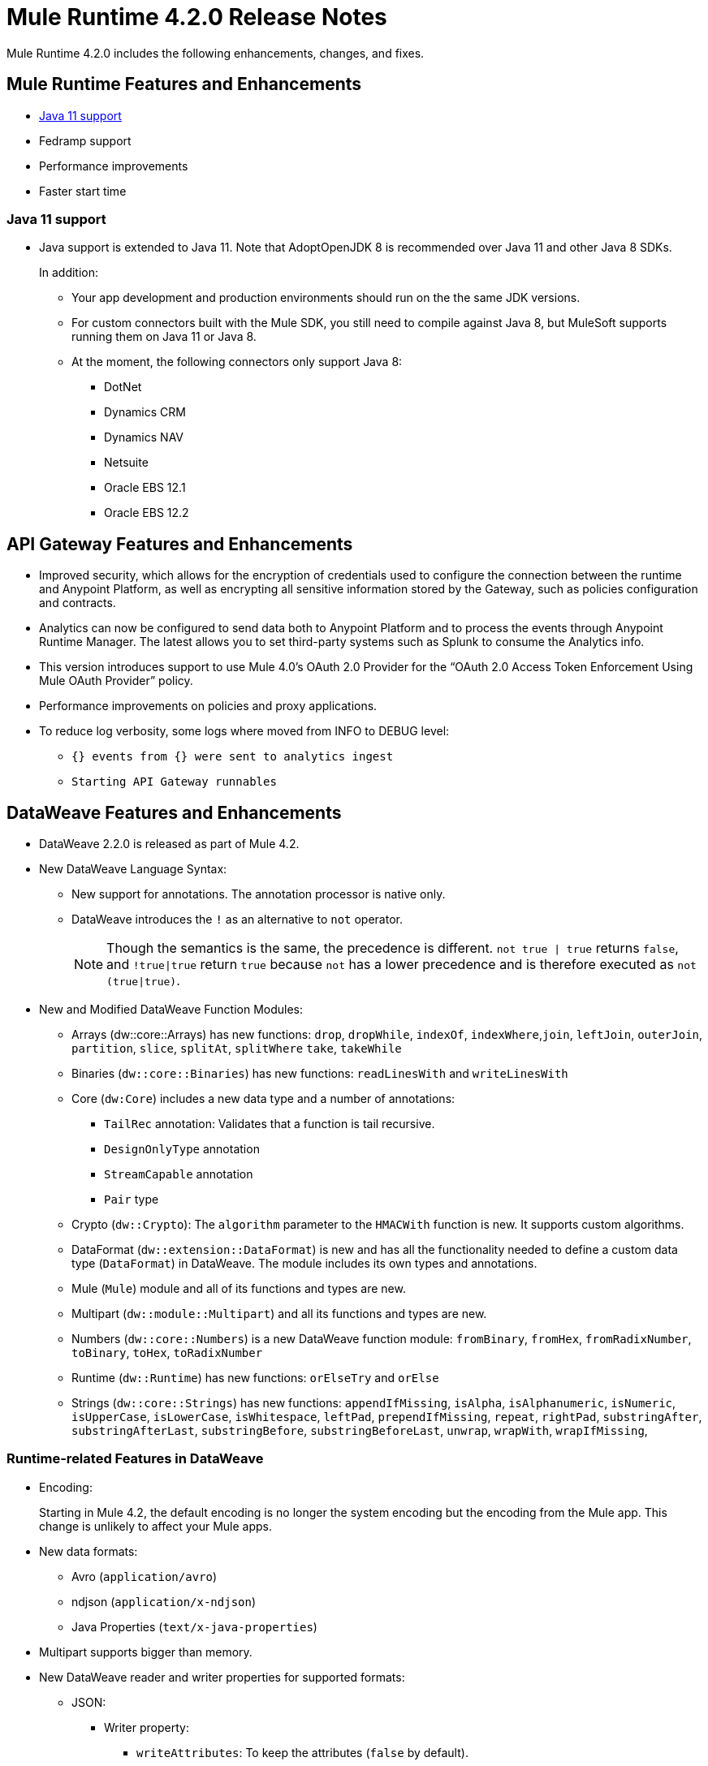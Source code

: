// Product_Name Version number/date Release Notes
= Mule Runtime 4.2.0 Release Notes
:keywords: mule, 4.2.0, runtime, release notes

Mule Runtime 4.2.0 includes the following enhancements, changes, and fixes.

== Mule Runtime Features and Enhancements

* <<java_11>>
* Fedramp support
* Performance improvements
* Faster start time

[[java_11]]
=== Java 11 support

* Java support is extended to Java 11. Note that AdoptOpenJDK 8 is
recommended over Java 11 and other Java 8 SDKs.
+
In addition:
+
  ** Your app development and production environments should run on the
     the same JDK versions.
  ** For custom connectors built with the Mule SDK, you
     still need to compile against Java 8, but MuleSoft supports running
     them on Java 11 or Java 8.
  ** At the moment, the following connectors only support Java 8:
  *** DotNet
  *** Dynamics CRM
  *** Dynamics NAV
  *** Netsuite
  *** Oracle EBS 12.1
  *** Oracle EBS 12.2

== API Gateway Features and Enhancements

* Improved security, which allows for the encryption of credentials used
to configure the connection between the runtime and Anypoint Platform,
as well as encrypting all sensitive information stored by the Gateway,
such as policies configuration and contracts.
* Analytics can now be configured to send data both to Anypoint Platform
and to process the events through Anypoint Runtime Manager. The latest allows
you to set third-party systems such as Splunk to consume the Analytics info.
* This version introduces support to use Mule 4.0’s OAuth 2.0 Provider for the
“OAuth 2.0 Access Token Enforcement Using Mule OAuth Provider” policy.
* Performance improvements on policies and proxy applications.
* To reduce log verbosity, some logs where moved from INFO to DEBUG level:
 ** `{} events from {} were sent to analytics ingest`
 ** `Starting API Gateway runnables`

== DataWeave Features and Enhancements

* DataWeave 2.2.0 is released as part of Mule 4.2.

* New DataWeave Language Syntax:
 ** New support for annotations. The annotation processor is native only.
 ** DataWeave introduces the `!` as an alternative to `not` operator.
+
NOTE: Though the semantics is the same, the precedence is different.
`not true | true` returns `false`, and `!true|true` return `true`
because `not` has a lower precedence and is therefore executed as
`not (true|true)`.

* New and Modified DataWeave Function Modules:
** Arrays (dw::core::Arrays) has new functions: `drop`, `dropWhile`, `indexOf`,
`indexWhere`,`join`, `leftJoin`, `outerJoin`, `partition`, `slice`, `splitAt`,
`splitWhere` `take`, `takeWhile`
** Binaries (`dw::core::Binaries`) has new functions: `readLinesWith` and
`writeLinesWith`
** Core (`dw:Core`) includes a new data type and a number of annotations:
  *** `TailRec` annotation: Validates that a function is tail recursive.
  *** `DesignOnlyType` annotation
  *** `StreamCapable` annotation
  *** `Pair` type
** Crypto (`dw::Crypto`): The `algorithm` parameter to the `HMACWith`
   function is new. It supports custom algorithms.
** DataFormat (`dw::extension::DataFormat`) is new and has all the functionality
   needed to define a custom data type (`DataFormat`) in DataWeave. The module
   includes its own types and annotations.
** Mule (`Mule`) module and all of its functions and types are new.
** Multipart (`dw::module::Multipart`)  and all its functions and types are new.
** Numbers (`dw::core::Numbers`) is a new DataWeave function module:
   `fromBinary`, `fromHex`, `fromRadixNumber`, `toBinary`, `toHex`,
   `toRadixNumber`
** Runtime (`dw::Runtime`) has new functions: `orElseTry` and `orElse`
** Strings (`dw::core::Strings`) has new functions:  `appendIfMissing`,
   `isAlpha`, `isAlphanumeric`, `isNumeric`, `isUpperCase`, `isLowerCase`,
   `isWhitespace`, `leftPad`, `prependIfMissing`, `repeat`, `rightPad`,
   `substringAfter`,  `substringAfterLast`, `substringBefore`,
   `substringBeforeLast`, `unwrap`, `wrapWith`, `wrapIfMissing`,

=== Runtime-related Features in DataWeave

* Encoding:
+
Starting in Mule 4.2, the default encoding is no longer the system
encoding but the encoding from the Mule app. This change is unlikely
to affect your Mule apps.

* New data formats:
 ** Avro (`application/avro`)
 ** ndjson (`application/x-ndjson`)
 ** Java Properties (`text/x-java-properties`)

* Multipart supports bigger than memory.

* New DataWeave reader and writer properties for supported formats:
** JSON:
  *** Writer property:
    **** `writeAttributes`: To keep the attributes (`false` by default).
    **** `deferred`: To force the execution to be deferred. This means that
         execution takes place on demand, which is useful for full streaming.
  *** Reader property:
    **** `streaming`: To enable streaming mode on the JSON reader. It only works
          for values that are arrays.
** Java:
   *** Writer properties:
     **** `writeAttributes`: To keep the attributes (`false` by default).
     **** `duplicatedKeysAsArray`: If there are duplicated keys, write it as an
           array (false by default)
     **** `writeAttributes`: To keep the attributes (`false` by default).
  *** Reader property:
     **** `streaming`: To enable streaming mode on the JSON reader. It only works
           for values that are arrays.
** All (except for Java):
   *** `deferred`: To force the execution to be deferred. This means that
       execution takes place on demand, which is useful for full streaming.

* New experimental option: There is a new tool for dumping the entire context
when a scripting fails. This is useful for reproducing any issue in a more
isolated environment:
 ** `-Dcom.mulesoft.dw.dump_files=true`: Dumps the context on an exception.
 ** `-Dcom.mulesoft.dw.dump_folder`: Specifies the directory in which to dump
     the context. The default is the `tmp` directory.


== Known Limitations and Workarounds

[%header,cols="15a,85a"]
|===
|Issue |Description
| MULE-16742 | XML attachment is corrupted when sent as multipart/form-data
| MULE-16735 | XML transformation to JSON fails when ? present in large payload
| MULE-16696 | Schedulers unavailable after disposing policies (rarely)
| MULE-16668 | Excessive validations on pooled connections.
| MULE-15752 | InjectParamsFromContextServiceMethodInvoker makes excessive registry lookups
|===

=== API Gateway Known Limitations and Workarounds

The HTTP Caching Policy v1.0.0 has been deprecated and is not compatible with Mule Runtime v4.2.0. Customers need to use or upgrade to v1.0.1 of the policy. The latest version introduces many bug fixes as well as performance improvements. Version 1.0.0 will continue to work with v4.1.x of the Runtime but customers are encouraged to upgrade to v1.0.1.

//TODO: CHANGE LINK TO LATEST RUNTIME MANAGER RNS WHEN AVAILABLE
Customers that process analytic events through Anypoint Runtime Manager and send them to an external database need to run a migration because one field type was modified. It was modified to fix a bug with automated policies and for the reporting of policy violations. See xref:runtime-manager-agent/runtime-manager-agent-2.3.0-release-notes.adoc[Runtime Manager Agent 2.3.0 Release Notes].

== Upgrade Requirements

[%header,cols="15a,85a"]
|===
|Issue |Description
| MULE-15586 | "lookup` function in DataWeave now has a timeout. The timeout for a specific lookup call may be increased by providing the new value with a third parameter (i.e.: lookup(vars.flow, payload, 10000).
| MULE-15730 | TLS keystore entries must now reference at least one key to use or reference a key alias. Using an invalid keystore will result in an initialisation failure.
|===

== Fixed Issues

[%header,cols="15a,85a"]
|===
|Issue |Description
// Fixed Issues
| MULE-16689 | Lightweight class loader model builder cannot resolve a pom as it doesn't have the remote repositories from mule application where it was declared the dependency
| MULE-16678 | Disposing policies are generating stacktraces and hanging requests
| MULE-16672 | org.mule.runtime.api.util.ResourceLocator is caching resources and it nos working with SNAPSHOT dependencies
| MULE-16644 | PollingSources: ObjectStore names need to be part of the API
| MULE-16636 | CursorProvider is retained too long when cursors are opened but not consumed
| MULE-16634 | Source completion callback not called on failure
| MULE-16633 | Cool Mulesoft logo in splash screen looking bad in windows
| MULE-16621 | JMS with XA transaction stops consuming message on TX timeout
| MULE-16615 | Policy-specific schedulers are not stopped on application disposal
| MULE-16614 | Some core classes do not generate any logs
| MULE-16600 | Lazy Init: websockets:config is unable to find http:listener-config
| MULE-16581 | Runtime does not shutdown after OptionalLong[15000] milliseconds
| MULE-16580 | Spring Bean 3.1 XSD definition being downloaded instead of taken from the classpath
| MULE-16577 | Parse Template not parsing correctly when expression manager returns value with # char
| MULE-16575 | Mule hangs when raising a Custom Error
| MULE-16574 | Fix message propagation and variables scope in policies
| MULE-16572 | Spring XSD schemas fail to resolve for version 5+
| MULE-16571 | Externalize log4j2.xml file in Mule 4 domain descriptor cannot be cast to application descriptor
| MULE-16562 | Text plain writer fails with data > 1.5MB
| MULE-16551 | When Policy is present, Event is not serializable
| MULE-16545 | Exception ignored in Operators#nullSafeMap
| MULE-16540 | AuthorizationCodeState not updated on certain circumstances
| MULE-16537 | Error handling not working properly with foreach
| MULE-16524 | Before method is not called for interception API when having RequiredParameterValueResolvers with failing expression
| MULE-16519 | Avoid propagating InterruptedException in processingStragy dispose
| MULE-16517 | Policies are propagating before-source message even when propagateMessageTransformations is set to false
| MULE-16514 | Persistent Partiion Store should delete partiition directory on dispose
| MULE-16503 | Found modules names not being logged by DefaultModuleRepository
| MULE-16500 | Janitor must be closed so that taken byte arrays are freed when ghostbuster applied
| MULE-16483 | Mule Domain is not disposing its RegionClassLoader
| MULE-16480 | Incorrect behavior of Logger component when handling backslashes
| MULE-16456 | Blocking bug: modify the reference guide generated by SDK so all needed parameters are generated
| MULE-16455 | Name attribute on flow-ref is missing after deserializing from XML
| MULE-16449 | NoSuchElementException on policies with SDK routers
| MULE-16438 | Validators are not executed when compiling a connector with parent 1.2.0
| MULE-16435 | Extension operations logging in domain instead of app
| MULE-16422 | MuleArtifactClassLoader does not find resources with spaces when using resource:: syntax.
| MULE-16396 | OnErrorPropagate should only rollback owned transactions
| MULE-16392 | Fix ProcessingStrategies backpressureOnInnerCpuIntensiveSchedulerBusy flaky test
| MULE-16364 | ManagedStreams are not semantically scoped
| MULE-16348 | [REGRESSION] Error handler not working properly on a policy
| MULE-16330 | Logging consumes too much CPU
| MULE-16320 | Remove overhead in event/message creation handling in policies
| MULE-16319 | Container classloader in embedded mode must have the embedded container classloader as parent
| MULE-16314 | NPE if object store is expired without maxEntries limit
| MULE-16310 | Backpressure strategy for scheduler sources must be FAIL
| MULE-16308 | Local authentication doesn't prevail when there're multiple "WWW-Authenticate" headers
| MULE-16307 | Reconnection Strategy model doesn't communicate the "Blocking" parameter
| MULE-16298 | Redeployment fails due to file descriptor leaks when loading class model loader
| MULE-16294 | Paged Operations doesn't apply Connection Lifecycle correctly
| MULE-16289 | raise-error is not setting the description as payload when used in a policy.
| MULE-16282 | ProcessingStrategies not working when scheduler raises REE
| MULE-16281 | Tests for Emitter ProcessingStrategy with RateLimit policy scenario
| MULE-16275 | Fix performance degradation introduced by MULE-16040
| MULE-16260 | Gatekeeper policy causes memory leak on policy engine
| MULE-16259 | LazyMuleArtifactContext leaves schedulers not stopped when using sub-flows
| MULE-16230 | VersionFormatArtifactDescriptorValidator fails due to MavenBundleDescriptorLoader is not considering the effective pom model to read the version property
| MULE-16221 | HTTP:CONNECTIVITY error thrown from WSC hangs execution in CompositeProcessorChainRouter
| MULE-16219 | idempotent-message-validator does not generate a unique ID per component
| MULE-16218 | Interception API: Smart connectors inside subflow are not skipped properly
| MULE-16208 | Find resources is not taking into account lookup of files by directory
| MULE-16205 | IdempotentRedeliveryPolicy blocks CPU_LITE thread
| MULE-16198 | Deployment for app with HTTP fails when no internet connection
| MULE-16186 | ToolingApplicationDescriptorFactory is not setting the class loader model descriptor to the builder
| MULE-16185 | Lazy Init: NPE when initializing subflow twice with until-successful
| MULE-16179 | Java module don't work with literal reference in instance attribute
| MULE-16172 | Invalid extension model/xsd generated for enum
| MULE-16165 | FlowListener#onComplete() should await for root completion
| MULE-16159 | ProcessingStrategy internal bufferSize is always 256 for flow-ref
| MULE-16140 | Source On Error callback is not called when an error occurs on the OnError Flow Handlers
| MULE-16130 | transaction-manager not being lazy initialized
| MULE-16123 | Fix routeWithExpressionException test cases
| MULE-16110 | Use the UUID api instead of the library directly in test
| MULE-16109 | Tooling Applications should delete the applicationDataFolder when disposed
| MULE-16103 | Wrong key name is generated by the icons service in Windows
| MULE-16040 | Backpressure is not triggered by saturated CPU_INTENSIVE threadPool
| MULE-16037 | JreExplorer no properly determines JRE libs in Java 11
| MULE-16036 | Make `MediaTypeDecorated*Iterator` implement `HasSize`
| MULE-16034 | Http `uriParams` are represented as MultiMap instead of HashMap
| MULE-16033 | ArtifactCopyNativeLibraryFinder fails when copyNativeLibrary is executed if the artifactTempFolder contains a space
| MULE-16031 | SplitAggregateScope collection definition must be valid expression
| MULE-16025 | App directory is deleted in undeployment
| MULE-15994 | Executions inside Async scope uses Ring Buffer Threads
| MULE-15990 | Make Adaptor for ExpressionLanguageSession
| MULE-15981 | MEL fails to evaluate eventless expressions
| MULE-15976 | Backpressure: WAIT strategy does not work with WorkQueueProcessor
| MULE-15944 | Remove log message when classloader doesn't find AWS class
| MULE-15942 | 500 returned for scheduler busy in policy
| MULE-15940 | Interception: Processing a chain in 'before' causes null parameters
| MULE-15933 | File connector fails to recreate the input stream to a file when reconnection occurs in following components
| MULE-15932 | System dependent line separators should be used for building Mule exception summary message
| MULE-15931 | Mule fails to load all contracts in a service bundle
| MULE-15918 | Test and complete additionalPluginLibraries feature
| MULE-15916 | Http request hangs when there is a redelivery-policy and no failure
| MULE-15908 | Persistent ObjectStore doesn't regenerate the partition descriptor file after a clear
| MULE-15898 | Create a service for MetadataType Interaction with the expression language
| MULE-15886 | Mule 4.x Shell Script doens't pass environment variables to /sbin/runuser call
| MULE-15864 | Terminated Event instances are kept in memory
| MULE-15861 | Artifact declaration looses Mule "object" elements
| MULE-15860 | Extension model for Mule core does not contain 'object' construct
| MULE-15854 | Error mappings should be auto created when lazy context is used
| MULE-15848 | MetadataComponent is OUTPUT_ATTRIBUTES when failing in OutputTypeResolver
| MULE-15846 | ArtifactClassLoaderRunner - Keep latest version of services only when more than one version for a service is discovered by transitive dependencies
| MULE-15840 | Add system property -Djava.locale.providers=COMPAT by default
| MULE-15837 | Set metadata type Any to the parameters or return of operation when appropriate
| MULE-15835 | Invalid XML generated for artifact declaration
| MULE-15833 | Add java.xml.soap
| MULE-15832 | MEL broken on JDK 11
| MULE-15829 | Redeployment fails when using secure configuration properties module on Windows
| MULE-15822 | Resource is not found when declaring extension in domain project - part 2
| MULE-15804 | Can't neither un-deploy nor redeploy app that depends on a custom lib on Windows
| MULE-15791 | Wrong location is resolved for redelivery-policy when nested to http listener
| MULE-15777 | Relative log config file path should be resolved consistently regardless of the OS
| MULE-15775 | When using a logger to log a value, its result is evaluated again
| MULE-15765 | Add logging on each retry attempt
| MULE-15755 | Temporal buffer files contain ${} pattern
| MULE-15753 | Add error messages for template parcing validation
| MULE-15746 | Fix backpressure flaky tests
| MULE-15737 | Fix possible race condition in processing strategies
| MULE-15735 | Error resolving value provider from studio when there is a dependency with provided scope
| MULE-15734 | Polling source without `scheduling-strategy` fails on initialization rather than during parse
| MULE-15731 | Policy can not contain duplicated plugin with greater version than the app's one
| MULE-15730 | Keystores can feature no key entries
| MULE-15728 | Resource is not found when declaring extension in domain project.
| MULE-15716 | Leaks through hard references to types, classloaders and schedulers
| MULE-15708 | async in sub-flow must use its own processingStrategy instance
| MULE-15705 | Configuration#defaultResponseTimeout not being initialized with lazyInit
| MULE-15694 | Variables and Payload values set inside UntilSuccessful are not propagated outside of it in case of retry exhausted
| MULE-15689 | Cannot deserialize with a null classloader
| MULE-15678 | Cannot convert InputStream to String in after block of policy source
| MULE-15670 | Debugger marks as failure an operation before execute it
| MULE-15664 | Parallel requests to an API with same x-correlation-id breaks policy engines
| MULE-15660 | SDK Scopes process internal chain blocking
| MULE-15655 | MVELExpressionLanguage breaks if a value of any binding context typed value is null
| MULE-15653 | ExtensionComponent not being initialized when resolving Metadata on Lazy mode and component is inside a sub-flow
| MULE-15643 | Fix illegal reflective access operation to sun.net.www.protocol.jar.Handler
| MULE-15642 | Application failing during init is not logging the error cause
| MULE-15637 | Custom log file in Mule 4
| MULE-15636 | Illegal reflective access operation by DefaultResourceReleaser
| MULE-15630 | Wrong models for repeatable-file-store-stream and repeatable-file-store-iterable
| MULE-15629 | All XML elements on Mule configuration files should support annotations
| MULE-15628 | Not possible to implement a log4j RewritePolicy due to missing exported packages from log4j on Mule Runtime
| MULE-15627 | MetadataCache ID Generator should consider Metadata Category when available
| MULE-15616 | Failed to get method by reflection in DefaultResourceReleaser
| MULE-15608 | SDK doesn't register enums from Subtypes
| MULE-15607 | Fix JDK9 incompatibilities
| MULE-15601 | If you are not using compatibility mode MEL expression is a valid DW object
| MULE-15594 | Grizzly process remaining in case of 204 response
| MULE-15590 | Model validators should only be executed when packaging
| MULE-15587 | Empty foreach log should be in DEBUG
| MULE-15584 | Config parameter must not be called "name"
| MULE-15583 | MavenTestUtils swallows exceptions when running Maven
| MULE-15582 | Error logs when starting and stopping mule
| MULE-15579 | When returning or receiving Object or InputStream the MetadataType should be Any
| MULE-15578 | Extensions are unable to contribute with an ObjectStoreManager to the Object Store Connector
| MULE-15574 | Mule Runtime fails to run batch jobs after stopping app while debugging
| MULE-15573 | ServiceConfigurationError: org.mule.runtime.deployment.model.api.artifact.ArtifactConfigurationProcessor: Error reading configuration file
| MULE-15559 | `lookup` function locks its calling thread
| MULE-15557 | until-sucessful not working properly
| MULE-15553 | Cannot create a log4j rewrite policy with Mule Runtime 4
| MULE-15545 | Mule Runtime log does not show DataWeave syntax error
| MULE-15535 | Inefficient use of String.replaceAll()
| MULE-15534 | CompositeClassNotFoundException is too expensive to create
| MULE-15528 | Mel does not reset collection type on parsing nested collections
| MULE-15519 | When a source start fails and the stop also fails, the start exception is lost
| MULE-15515 | Services class loader model repeats URL for the service itself
| MULE-15514 | DSL SyntaxResolver requires type id
| MULE-15511 | Services throwing UndeclaredThrowableException with checked Exceptions
| MULE-15510 | Unable to use Global Properties on Lazy Contexts
| MULE-15505 | Spring component scan does not work
| MULE-15500 | PollingSources don't release connections when item is rejected
| MULE-15496 | Default Trust Manager Algorithm is equal to the Default Keystore Algorithm
| MULE-15494 | Polling Sources doesn't work on cluster deployments
| MULE-15483 | ClassCastException when resolving Metadata
| MULE-15471 | Test infrastructure assumes only one service per artifact
| MULE-15460 | Shared dependencies' dependencies are not shared
| MULE-15454 | Recurring log warning: ListenerSubscriptionPair has already been registered
| MULE-15441 | Failure to lazy initialize file:list operation with reference to global matcher
| MULE-15424 | Redelivery Policy doesn't work with "typed" payloads
| MULE-15421 | Domain project cannot submit HTTP Request with only the URL
| MULE-15418 | SDK Perf: Avoid field lookup when field is already available
| MULE-15412 | Transactions doesn't work on lazy deployment context
| MULE-15409 | Polling sources watermark is repeating elements when it's value gets updated.
| MULE-15403 | Forbidden flows' names must tell me which one is triggering the exception
| MULE-15402 | Mule fails to process configuration with empty content parameter
| MULE-15401 | FTPS ArtifactFunctionalTestCases are not working due to a class not found exception
| MULE-15393 | Too many temporary events are created for a flow processor
| MULE-15391 | DefaultMessageBuilder is losing message mediaType in serialization
| MULE-15389 | Avoid filling stack traces for classloading exceptions
| MULE-15381 | Performance issue executing components with ParameterResolver parameters
| MULE-15374 | Cannot use Java Module in MuleArtifactFunctionalTestCases
| MULE-15361 | PagingProviderProducer does not close the connection supplier
| MULE-15359 | NPE when deploying a domain with a mule-artifact.json that declares a non existent config resource
| MULE-15336 | Potential leak in IdempotentRedeliveryPolicy
| MULE-15333 | parse template is not setting mimeType to result
| MULE-15329 | Do not fail on smart connectors when connection element is poorly annotated
| MULE-15325 | BindingContext look up is showing significant performance overhead
| MULE-15324 | DslElementSyntax Map entry attribute name is always "key"
| MULE-15321 | TransactionalQueueManager is not initialized and throws a NPE when recovering TXs
| MULE-15317 | DW does not consider Runtime default encoding
| MULE-15316 | Long processor chains generate StackOverflowError
| MULE-15309 | Tooling resolutions fails with NPE on Polling Sources
| MULE-15308 | outputting xml with 2 or more roots gives unclear message
| MULE-15291 | Scheduling Strategy Extension model DSLModel is wrong
| MULE-15289 | Result copy loses length
| MULE-15273 | Unable to debug / Test with MUnit application with transactions
| MULE-15270 | Mime Type Attributes are not added to a source when MetadataScope annotation is used
| MULE-15264 | Message attachments have no order
| MULE-15255 | Sources onResponse not invoked when using a RedeliveryPolicy
| MULE-15249 | CaseInsensitiveMultiMap#keySet is not case insensitive
| MULE-15235 | Connection not released when output is Result<InputStream>
| MULE-15215 | Classloading error when having xerces as mule app dependency
| MULE-15207 | Apps can't be undeployed in Windows if depending on a custom lib
| MULE-15197 | PoolingConnectionHandler returns invalid connections to the pool
| MULE-15195 | Abstract transformer uses new error handler per operation
| MULE-15190 | Making test connection relies on global elements that supports test connection
| MULE-15184 | ResultToMessageIterator consumes 2 messages per iteration
| MULE-15179 | SDK does not support Inner declared Enums as parameters.
| MULE-15177 | SFTP connector fails to move an entire set of files
| MULE-15175 | NPE when executing NullSafe expression in MVEL
| MULE-15170 | security-manager is not initialized on lazy Mule context
| MULE-15167 | Cannot configure mule to deploy a single application using a system property
| MULE-15165 | Changes in HTTP-API module break compilation of HTTP Connector
| MULE-15162 | Operations Stereotypes don't match the allowed stereotypes for Validation All operation
| MULE-15161 | offLineMode for Maven configuration cannot be set on Mule Runtime
| MULE-15159 | Formatting issue in auto-generated jms-documentation.adoc
| MULE-15157 | XML SDK fails to support types constructors
| MULE-15152 | Simultaneous reading and writing causes NPE in grizzly
| MULE-15151 | Operation parameter that is an InputStream is cached
| MULE-15149 | Session properties changes lost with splitter-aggregate
| MULE-15147 | Unable to resolve dynamic metadata from an element inside of a Scatter-Gather
| MULE-15146 | Mule 4 locks on IntrospectionUtils.lambda$getAnnotatedField
| MULE-15141 | Getting NullPointerException on app starting depending on JVM configuration
| MULE-15134 | ComponentModel has wrong ComponentType for SourceModels
| MULE-15133 | ChildEventContext is keeping references to lambda objects
| MULE-15123 | Content/Primary roles parameters with camel case are not properly read by the definition parser
| MULE-15117 | Xml generation is failing with isNotEmptyCollection in validation module
| MULE-15105 | SDK Fails to load extension with Array type with item type with out classes
| MULE-15103 | Mule doesn't log errors that happen inside of a Async Scope
| MULE-15100 | Error on DefaultConnectionManager when restarting muleContext
| MULE-15094 | Add support for security settings on Maven configuration
| MULE-15092 | Add launcher folder to groovy classpath so that WorkCloud can execute script
| MULE-15091 | FlowType in mule-common.xsd is not found
| MULE-15090 | Error when parsing two expressions reading a stream
| MULE-15087 | Resources cannot be loaded on Windows
| MULE-15085 | XML SDK not adding exported resources to the ExtensionModel
| MULE-15067 | Connection 'failsDeployment' doesn't work on sources
| MULE-15066 | RequiredProduct should be auto-detected if possible
| MULE-15065 | Smart Connectors packaging not exporting resource files to the mule-artifact.json correctly
| MULE-15060 | Connectors test fail when using the snapshot version of 1.2.0 SDK
| MULE-15056 | Injection error when OSM has been overriden
| MULE-15053 | Application classloader canâ€™t find schemas within applicationâ€™s libraries on Windows
| MULE-15049 | Make sources ReconnectionStrategy default to the one declared at connection level
| MULE-15041 | When doing testConnectivity reconnection should be forced to set failsDeployment on false
| MULE-15038 | configuration-properties cannot be added on domains
| MULE-15037 | Add support for file encoding for configuration properties and secure configuration properties
| MULE-15036 | Incorrect expression support in `set-payload` component declaration.
| MULE-15034 | Smart connectors do not let export only resources
| MULE-15032 | Dispose method not invoked for ConfigurationPropertiesProvider
| MULE-15028 | Embedded container does not expose JDK resources
| MULE-15027 | app.name is resolved from Domain deployment properties when used as property place holder on file configuration properties
| MULE-15007 | ArtifactClassLoaderRunner - Not considering proxies and mirrors defined on settings.xml
| MULE-15003 | Spring Security reports incorrect Spring version
| MULE-14997 | CGLIB enhanced classes are not serializable
| MULE-14995 | Logger with invalid expression does not throw EXPRESSION error type
| MULE-14984 | Allow FunctionalTestProcessor to fire synchronous notifications
| MULE-14983 | Missing default value for `maxRedeliveryCount` in `idempotent-redelivery-policy`
| MULE-14981 | Groovy script fails to run with mule runtime version 4.1.1
| MULE-14976 | SC not optimizing connection properties
| MULE-14973 | Artifact URL is not escaped when added to Mule Application or Domain class loader
| MULE-14972 | Resource not found when equivalent path than the one exported in mule-artifact.json is used
| MULE-14969 | PartitionInMemoryObjectStore is leaking ExpiryInfo objects
| MULE-14950 | Error deploying HTTP 1.1.1 to runtime 4.1.1
| MULE-14948 | SFTP Connector is not sending header=false as the output mimetype
| MULE-14934 | Cannot deserialize classes loaded by APP classloader in ArtifactFuntionalTestCase
| MULE-14927 | App with a particular Smart Connector not working in Windows
| MULE-14923 | Artemix Full Qualified Queue Name is truncated due to the use of :: separator
| MULE-14920 | Mule fails to parse xml generated with artifact serialization service
| MULE-14912 | Extension model should expose "name" and "config-ref" parameters
| MULE-14910 | The Correlation Id in the MDC should not include format
| MULE-14905 | High GC pressure due to CGLib Enhancer misusage
| MULE-14893 | When requesting datasense for an element in a subflow, an exception signaling an invalid component id is raised
| MULE-14889 | Compilation should fail if OutputResolver is used on Void operations
| MULE-14885 | File connector should use the Mule default encoding if the encoding is not provided.
| MULE-14877 | Properties files packaged in a jar file cannot be use in configuration-properties
| MULE-14873 | Mule tries to connect to internet to download XSD
| MULE-14850 | When policy has source and operation, same pointcuts parameters should be available
| MULE-14849 | DuplicateExportedPackageException: There are multiple artifacts exporting the same package
| MULE-14847 | Operation retry with transaction changes thread
| MULE-14844 | SDK should validate that the given default value of an Enum parameter is a valid value
| MULE-14836 | Failure to evaluate parse expressions for logger when intercepting
| MULE-14828 | Some services are not being stopped
| MULE-14811 | ProcessingStrategy not propagated to `async` children
| MULE-14804 | File watermark picks up existing file
| MULE-14803 | XML SDK modules do not support reading properties from an external file
| MULE-14801 | SimpleRetryPolicy: Use mule schedulers with Mono.delay instead of reactor ones
| MULE-14800 | Review Memory usage in tests of extensions-spring-support
| MULE-14790 | Apps using XML Modules are not resolving config references
| MULE-14788 | TypeAwareConfigurationFactory should lazily add annotations to the configurationType
| MULE-14778 | NameUtils should a compiled regular expression for camelScatterConcat function
| MULE-14770 | Content parameter is recognized as a route when using the aggregators module
| MULE-14769 | ForEach is not non-blocking
| MULE-14768 | Extension with an operation with raw List return type breaks at compile time.
| MULE-14757 | Foreach with child with different processing types behaves asynchronously
| MULE-14755 | Interception API: Error XML-SDK operation with non-blocking operation is handled twice
| MULE-14754 | Flowstack: Exception when flow-ref is combined with failing interceptor and smart connector
| MULE-14752 | The wording in the Info Dialog doesn't make sense and is not consistent
| MULE-14749 | Logger extension model claims DEBUG is default
| MULE-14743 | Processor interceptor after() runs in connector thread and not flow thread when processor is ASYNC_CPU_LITE
| MULE-14739 | EventContext keeps references to already finished ChildContext's results
| MULE-14735 | Avoid iterating parameters map on operation policies
| MULE-14722 | No repeatable streams funtionality in policies
| MULE-14700 | Artifact deployment phases are not displayed on Mule logs when deploying applications from Tooling Runtime Client
| MULE-14696 | Static Metadata resolvers doesn't work with nonblocking operations
| MULE-14691 | Unable to create a Global Property based on a program property
| MULE-14686 | Expiration of an ObjectStore doesn't run if there is another one running
| MULE-14681 | Returned stream is closed when using pooled connections
| MULE-14670 | IllegalStateException when disposing application after initialise phase failed
| MULE-14669 | Policy using a XML module that uses another plugin that is also present in the app, is not deployed
| MULE-14660 | Smart connector using HTTP extension fails to deploy
| MULE-14658 | Too many ThreadGroup instances leaked after redeploys
| MULE-14647 | Smart Connector locations should reflect the operation and not the internal implementation
| MULE-14645 | FlowStack is not working with SmartConnectors
| MULE-14616 | StreamingHelper doesn't support TypedValue properties
| MULE-14608 | Using the interception API (Debugger) with a web service consumer that fails, throws an exception and keeps looping indefenitely (continuously calling before method).
| MULE-14607 | Using the interception API (Debugger) with an http request that fails, does not call after method and throws an Exception
| MULE-14605 | Deadlock when two JDBC connections are created concurrently before the DriverManager classloading takes place
| MULE-14603 | Expression Regex fails on detect expression when this have an unbalanced opening bracket
| MULE-14597 | ExpressionExecutionException when element that expects a DW starts with space
| MULE-14589 | Leak: Do not cache generated CGLIB classes for connectors
| MULE-14588 | Deployment failed due to NoSuchMethodError: Error creating bean with name 'http_request' when running parallel deployments
| MULE-14587 | Properly handle InterruptedException in blocking processors api
| MULE-14582 | Error has no string representation
| MULE-14571 | Services are not being injected when using FakeMuleServer
| MULE-14560 | Not understandable exception is thrown when a transformation fails over a String with '%d'
| MULE-14557 | When a Service/CoreExtension start fails, not started objects are tried to stop
| MULE-14553 | TypeWrapper should not load class until needed
| MULE-14548 | InfrastructureTypeMapping#TYPE_MAPPING keeps references to applications classloader
| MULE-14545 | SoapConnect not using default value at RT
| MULE-14529 | XMLSecureFactories is setting unsupported properties at factories creation.
| MULE-14528 | Log4JMDCAdaptor introduces significant contention
| MULE-14516 | NameClashValidator fail when function parameters clash with another name
| MULE-14503 | JsonLayout in logging needs jackson core and databind libraries to be in lib/boot
| MULE-14456 | Message toString message features exceptionPayload and no data
| MULE-14293 | CXF ProxyService does not work correctly with proactor processing strategy.
| MULE-14188 | Character parameters are not supported
| MULE-13318 | Name Clash validator doesn't validate clashing between elements
| MULE-13034 | Error responses with special characters should be scaped
| MULE-11864 | Mule ObjectStore dispose method shouldn't delete partition_descriptor file
| MULE-10246 | TransformerWeighting violates transitivity requirement for Comparable
| MULE-9343 | Optimize AbstractRegistryBootstrap#initialize
| EE-6681 | Avoid casts to String in JdbcMapStore
| EE-6680 | Escape table names in DefaultDatabaseStoreQueryBuilderStrategy
| EE-6670 | Setting Batch History property throws org.springframework.beans.NotWritablePropertyException: Invalid property 'annotations'
| EE-6666 | Mule 4 JMS Bridge (ActiveMQ) scenario stops working after a certain time
| EE-6664 | Shutting down cluster node(s) causes data corruption in JdbcMapStore
| EE-6642 | OOM on subsequent redeploys of proxy
| EE-6633 | Metadata for DB select is exposing internal implementation instead of a generic type for DB select operation
| EE-6614 | WeakReferences are retained in a non weakreference set in CursorManager
| EE-6579 | Event states leaked in DefualtPolicyStateHandler
| EE-6574 | Organization credentials and encryption key are displayed in plain text in Cluster splash screen.
| EE-6565 | NoSuchElementException on mule-http-caching-policy
| EE-6558 | Mule 4 AMQP Listener scenario stops working after a few seconds
| EE-6548 | Fix ConcurrentModificationExceptions of Kryo serializer on Java 11
| EE-6539 | [REGRESSION] Error handler not working properly on a policy
| EE-6455 | race condition on batch jobs with consumable variables
| EE-6435 | bti:transaction-manager not being lazy initialized
| EE-6421 | On step commit cursor providers are incorrectly closed
| EE-6395 | Batch process deadlock on nested batch jobs
| EE-6377 | Batch Aggregator does not support JSON Payload
| EE-6372 | Mule.bat in windows set the WRAPPER_WORKING_DIR incorrectly
| EE-6371 | Streams eagearly closed in batch:aggregator
| EE-6359 | CheckLicenseAspect validates licences too many times
| EE-6355 | Rate Limit Policy Degradation
| EE-6318 | SynchronizedCollectionsSerializer doesn't synchronize iteration
| EE-6307 | Repeatable streams are closed in streaming batch:aggregator
| EE-6298 | Batch throws NPE if placed in a subflow
| EE-6294 | Wrong length serialized by Kryo for TypedValues of InputStream
| EE-6292 | Kryo serialization fails when deserializing old objects
| EE-6272 | DB errors in a batch step breaks the stream in DW
| EE-6265 | Cannot convert InputStream to String in after block of policy source
| EE-6248 | Fluent-hc dependency is used in cluster discoverySpi and has to be added to the distro
| EE-6244 | License Verification is not performed if another runtime is running.
| EE-6229 | Batch fails to stop if not properly started
| EE-6228 | When license key installed from unpacked zip, trial license is installed instead
| EE-6227 | batch:job changes payload even if target is set
| EE-6219 | Mule 3 License Incorrectly installed in mule 4
| EE-6216 | Cache: Improve non-blocking implementation
| EE-6203 | Transaction incorrectly updated in BTM journal if failover during recovery
| EE-6201 | Cannot lazyInitialize a component twice when using batch
| EE-6200 | Batch job is not setting default value for blockSize
| EE-6184 | There was an error on the Mule Runtime while RE-deploying an application. Mule runtime cannot delete folders from the previous application.
| EE-6182 | BindingContext look up is showing significant performance overhead
| EE-6169 | Cursor Providers closed too early in batch
| EE-6157 | Digested 3.x license not working in 4.x
| EE-6130 | Kryo serializers cannot handle CAS types
| EE-6123 | Failing test in Gateway Concerning Hazelcast Client Mode
| EE-6115 | Mule 4 locks on getIpAddressesRotatedFromRelativeIndex
| EE-6113 | Error handler initialized on each message
| EE-6088 | ee:transform must be CPU_INTENSIVE
| EE-6076 | Windows binary doesn't follow its Unix counterpart regarding the exit statuses
| EE-6001 | Verify Internal and Api DeliveryMode classes
| EE-5988 | Jdbc object store in cluster creates a connection pool for every JdbcMap
| EE-5961 | Api Gateway Autodiscovery not loaded on embedded container on Mule EE 4.1.0
| EE-5960 | Provide capability to transform file names in database cluster object store
| EE-5912 | Cache Key Expression result must be coerced to String
| EE-5905 | dynamic-evaluator throws NPE if expression variable resolved to null
| EE-5901 | JDBCMapStore is commiting auto-commit transactions.
| EE-5900 | Batch continues dispatching work for jobs in stopped flows
| EE-5895 | JdbcMapStore is not SQL92 compliant.
| EE-5894 | Scheduler unavailable when running batch job
| EE-5518 | World-Readable Java KeyStore and Configuration Files
//
// -------------------------------
// - Enhancement Request Issues
// -------------------------------
| MULE-16569 | TestConnectivity should be less verbose
| MULE-16531 | Review/Avoid excessive event creations in policies infrastructure
| MULE-16529 | Performance improvements in flowstack
| MULE-16511 | Improve responsePublisher usage in EventContext
| MULE-16510 | Improve handling of case insensitive var names in event
| MULE-16445 | XML SDL: Support camelized names in operations
| MULE-16286 | NON_LAZY_METADATA_SERVICE key should be API
| MULE-16279 | metadata-model-persistence should be a module that provides a JsonMetadataTypeWriter
| MULE-16212 | Avoid copying the whole event when just setting internal variables
| MULE-16207 | Make cacheID hash generator to only take into account parameters required for metadata
| MULE-16038 | Allow `MavenTestUtils` to pass system properties to a maven build
| MULE-15929 | Interception API: Allow to fail processor with specific message
| MULE-15919 | Add a new service to query ExpressionLanguage Capabilities
| MULE-15850 | Introduce support for WebSockets connector
| MULE-15764 | Enhance RequestMatcherRegistry
| MULE-15760 | Allow SDK sources to implement Initialisable and Disposable
| MULE-15747 | Handle additionalPluginDependencies when creating classloaders (part 2)
| MULE-15741 | Cache results of frequently calculated values
| MULE-15740 | NotificationEmitter: support lazy creation of notification data
| MULE-15739 | Simplify Parameter Group resolution for operators
| MULE-15701 | Add a timestamp to the flowstacks containing its creation date
| MULE-15657 | Add <additionalPluginDependencies> to Mule Maven Plugin
| MULE-15648 | Handle additionalPluginDependencies when creating classloaders
| MULE-15647 | SharedLibraries information should be in the ClassLoaderModel
| MULE-15635 | Configuration properties Extension model should have YAML extension included
| MULE-15622 | Miscellaneous Performance improvements
| MULE-15586 | Add a timeout to lookup function
| MULE-15575 | ArtifactDeclaration has no type information for simple parameter values
| MULE-15525 | Make UntilSuccessful communicate all the errors that occurred before exhaustion
| MULE-15464 | Unable to apply processing strategies to chains in CompositeProcessorChainRouter
| MULE-15434 | Expose metadata resolver and category name  as part of the extension model
| MULE-15427 | Allow developer to declare an element as Required for Metadata
| MULE-15307 | Improve DW message error
| MULE-15182 | XML SDK support stereotypes in parameters
| MULE-15154 | Until successfull should support 0 as a maxRetries value
| MULE-15095 | Overly verbose output
| MULE-14918 | Declare more granular stereotypes to all the Extension Components
| MULE-14913 | Allow Extension developer to mark a parameter as "component ID"
| MULE-14884 | Add support for file-level encryption for Secure Configuration Properties
| MULE-14845 | Smart Connectors: Add support for "config" property type (stereotypes)
| MULE-14723 | Provide a way for intercepting processors to override the publisher of the event context
| MULE-14719 | Add a `maxConcurrency` attribute to `async` scope
| MULE-14693 | Minor performance improvements
| MULE-14627 | SDK should log when trying to reconnect a connection for an operation
| MULE-14568 | Reduce objects allocation in order to reduce CG overhead
| MULE-14566 | Use a CG free thread context implementation for logging
| MULE-14544 | Provide a singleton MultiMap instance
| MULE-14519 | HTTP: Performance improvements in requester
| MULE-14510 | Allows custom schedulers to use a `runInCaller` rejection policy
| MULE-14495 | Move static caches form IntrospectionUtils to an object in the app registry
| MULE-14391 | Change the way that repeated model names are validated
| MULE-14385 | Support for <private-operation>, take 2
| MULE-14383 | Disable RSA encryption ciphers
| MULE-14312 | Add the capability of mark components as deprecated
| MULE-14161 | Add logging on the smart connector's code
| MULE-13743 | Support for Dynamic metadata for SourceCallback response parameters
| MULE-13354 | Introduce split-aggregate router consistent with scatter-gather
| MULE-12184 | Deployment log should print plugins version number
| MULE-11737 | Remove multiple registry capabilities
| MULE-10409 | Move enricher to compatibility
| MULE-9169 | Ensure correct application of lifecycle phases
| EE-6084 | Port should default to AMQPS one when using "useTls"
| EE-6020 | AMQP: Create a global disable flag for fallback creation of AMQP exchange/queues/bindings
| EE-5991 | Allow the user to configure cluster datasource as cluster properties
| EE-5893 | Support file-level encryption for configuration property files
| AGW-2927 | Fix policy violation analytics for automated policies
| AGW-2848 | Fix to avoid returning payload when gatekeeper blocks an API
| AGW-2826 | Exception fixed when disposing runtime in slave mode
| AGW-2810 | Content-Length header is not used in Analytics payload size when the header is set manually
| AGW-2794 | The IP is not being sent to analytics when the proxy uses HTTP Connector v1.4.1 and v1.4.2
| AGW-2715 | Restarting runtime with contracts is deleting them until the next polling cycle
| AGW-2571 | When the HTTP Requester is configured in a sub-flow, operation policies are not applied to it
| AGW-2457 | Fixed cannot deserialize with a null classloader error
| AGW-2409 | Parallel requests to an API with same x-correlation-id breaks policy engine
| AGW-2305 | Downloading template with TRACE enabled logs the content of the file
| AGW-2852 | Reset contracts local db in case of corruption
| AGW-2171 | Reviewed runtime behavior when an API is returned as removed from API Manager
| AGW-2088 | Fixed elements showing as unknown when importing proxy to Studio
|===

== Compatibility Testing Notes

Mule was tested on the following software:

[%header,cols="15a,85a"]
|===
|Software |Version
| JDK | JDK 1.8.0 and JDK 11 (Recommended AdoptOpenJDK 1.8.0_212)
| OS | MacOS 10.14.4, AIX 7.2, Windows 2019 Server, Windows 10, Solaris 11.3, RHEL 7, Ubuntu Server 18.04
| Application Servers | Tomcat 7, Tomcat 8, Weblogic 12c, Wildfly 8, Wildfly 9, Websphere 8, Jetty 8, Jetty 9
| Databases | Oracle 11g, Oracle 12c, MySQL 5.5+, DB2 10, PostgreSQL 9, Derby 10, Microsoft SQL Server 2014
|===

This version of Mule runtime is bundled with the Runtime Manager Agent plugin version .
